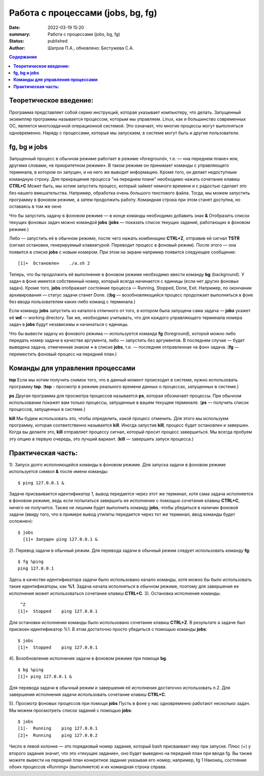 Работа с процессами (jobs, bg, fg) 
###############################################

:date: 2022-03-19 15:20
:summary:  Работа с процессами (jobs, bg, fg) 
:status: published
:author: Шатров П.А., обновлено: Бестужева С.А.


.. contents:: Содержание

**Теоретическое введение:** 
============================
Программа представляет собой серию инструкций, которая указывает компьютеру, что делать. Запущенный экземпляр программы называется процессом, которым мы управляем.
Linux,  как и большинство современных ОС, является многозадачной операционной системой. Это означает, что многие процессы могут выполняться одновременно. 
Наряду с процессами, которые мы запускаем, в системе могут быть и другие пользователи.

**fg, bg и jobs**
============================
Запущенный процесс в обычном режиме работает в режиме «foreground«, т.е. — «на переднем плане» или, другими словами, «в приоритетном режиме». 
В таком режиме он принимает команды с управляющего терминала, в котором он запущен, и на него же выводит информацию. Кроме того, он делает недоступным командную строку. 
Для прекращения процесса "на переднем плане" необходимо нажать сочетание клавиш **CTRL+C**
Может быть, мы хотим запустить процесс, который займет немного времени и с радостью сделает это без нашего вмешательства. Например, обработка очень большого текстового файла.
Тогда, мы можем запустить программу в фоновом режиме, а затем продолжить работу. Командная строка при этом станет доступна, но оставаясь в том же окне 

Что бы запустить задачу в фоновом режиме — в конце команды необходимо добавить знак **&**
Отобразить список текущих фоновых задач можно командой **jobs**
(**jobs** — показать список текущих заданий, работающих в фоновом режиме.)

Либо — запустить её в обычном режиме, после чего нажать комбинацию **CTRL+Z**, отправив ей сигнал **TSTR** (сигнал остановки, генерируемый клавиатурой. 
Переводит процесс в фоновый режим). После этого — она появится в списке **jobs** с новым номером. При этом на экране например появится следующее сообщение:
::

    [1]+  Остановлен    ./a.sh 2

Теперь, что бы продолжить её выполнение в фоновом режиме необходимо ввести команду **bg** (background).
У задач в фоне имеется собственный номер, который всегда начинается с единицы (если нет других фоновых задач). 
Кроме того, **jobs** отображает состояние процесса — Running, Stopped, Done, Exit. Например, по окончании архивирования — статус задачи станет Done.
((**bg** —  возобновляющийся процесс продолжает выполняться в фоне без ввода пользователем каких-либо команд с терминала.)

Если команду **jobs** запустить из каталога отличного от того, в котором была запущена сама задача — **jobs** укажет её **wd** — working directory. 
Так же, необходимо учитывать, что для каждого управляющего терминала номера задач в **jobs** будут независимы и начинаться с единицы.

Что бы вывести задачу из фонового режима — используется команда **fg** (foreground), которой можно либо передать номер задачи в качестве аргумента, 
либо — запустить без аргументов. В последнем случае — будет выведена задача, отмеченная знаком **+** в списке **jobs**, т.е. — последняя отправленная «в фон» задача.
(**fg** — переместить фоновый процесс на передний план.)


**Команды для управления процессами**
========================================

**top**
Если мы хотим получить снимок того, что в данный момент происходит в системе, нужно использовать программу **top**.
(**top** - просмотр в режиме реального времени данных о процессах, запущенных в системе.)

**ps**
Другая программа для просмотра процессов называется **ps**, которая обозначает процессы. При обычном использовании покажет вам только процессы, запущенные в вашем текущем
терминале. 
(**ps** — получить список процессов, запущенных в системе.)

**kill**
Мы будем использовать это, чтобы определить, какой процесс отменить. Для этого мы используем программу, которая соответственно называется **kill**. 
Иногда запустив **kill**, процесс будет остановлен и завершен. Когда вы делаете это, **kill** отправляет процессу сигнал, который просит процесс завершиться. 
Мы всегда пробуем эту опцию в первую очередь, это лучший вариант.
(**kill** — завершить запуск процесса.)

**Практическая часть:**
============================

1).  Запуск долго исполняющейся команды в фоновом режиме.
Для запуска задачи в фоновом режиме используется символ **&** после имени команды:
::

    $ ping 127.0.0.1 &

Задаче присваивается идентификатор 1, вывод передается через этот же терминал, хотя сама задача исполняется в фоновом режиме, ведь если попытаться завершить
ее исполнение с помощью сочетания клавиш **CTRL+C**, ничего не получится. Также не лишним будет выполнить команду **jobs**, чтобы убедиться в наличии фоновой задачи
(ввиду того, что в примере вывод утилиты передается через тот же терминал, ввод команды будет осложнен): 

::

  $ jobs
    [1]+ Запущен ping 127.0.0.1 &
    
2). Перевод задачи в обычный режим.
Для перевода задачи в обычный режим следует использовать команду **fg**:
::

    $ fg %ping
    ping 127.0.0.1

Здесь в качестве идентификатора задачи было использовано начало команды, хотя можно бы было использовать такие идентификаторы, как **%1**. 
Задача начала исполняться в обычном режиме, поэтому для завершения ее исполнения может использоваться сочетание клавиш **CTRL+C**.
3). Остановка исполнения команды.
::

     ^Z
    [1]+  Stopped    ping 127.0.0.1

Для остановки исполнения команды было использовано сочетание клавиш **CTRL+Z**. В результате а задаче был присвоен идентификатор %1.
В этом достаточно просто убедиться с помощью команды **jobs**:
::

    $ jobs
    [1]+  Stopped    ping 127.0.0.1

4). Возобновление исполнения задачи в фоновом режиме при помощи **bg**.
::

    $ bg %ping
    [1]+ ping 127.0.0.1 &

Для перевода задачи в обычный режим и завершения её исполнения достаточно использовать п.2. Для завершения исполнения задачи использовать сочетание клавиш **CTRL+C**.

5). Просмотр фоновых процессов при помощи **jobs**
Пусть в фоне у нас одновременно работают несколько задач. Мы можем просмотреть список заданий с помощью **jobs**:
::

     $ jobs
     [1]-  Running    ping 127.0.0.1
     [2]+  Running    ping 127.0.0.2

Число в левой колонке — это порядковый номер задания, который bash присваивает ему при запуске. Плюс (+) у второго задания значит, что это «текущее задание»,
оно будет выведено на передний план при вводе fg. Вы также можете вывести на передний план конкретное задание указывая его номер; например, fg 1 
Наконец, состояние обоих процессов «Running» (выполняется) и их командная строка справа.





